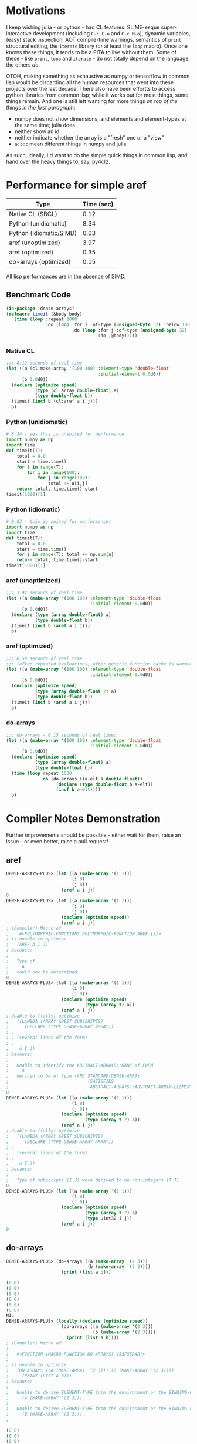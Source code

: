 * Motivations

  I keep wishing julia - or python - had CL features: SLIME-esque super-interactive development (including =C-c C-o= and =C-c M-o=), dynamic variables, (easy) stack inspection, AOT compile-time warnings, semantics of =print=, structural editing, the =iterate= library (or at least the =loop= macro). Once one knows these things, it tends to be a PITA to live without them. Some of these - like =print=, =loop= and =iterate= - do not totally depend on the language, the others /do/.

  OTOH, making something as exhaustive as numpy or tensorflow in common lisp would be discarding all the human resources that went into these projects over the last decade. There also have been effortts to access python libraries from common lisp; while it works out for most things, some things remain. And one is still left wanting for more things /on top of the things in the first paragraph/:

  - numpy does not show dimensions, and elements and element-types at the same time; julia does
  - neither show an id
  - neither indicate whether the array is a "fresh" one or a "view"
  - =a:b:c= mean different things in numpy and julia

  As such, ideally, I'd want to do the simple quick things in common lisp, and hand over the heavy things to, say, py4cl2.

* Performance for simple aref

| Type                    | Time (sec) |
|-------------------------+------------|
| Native CL (SBCL)        |       0.12 |
| Python (unidiomatic)    |       8.34 |
| Python (idiomatic/SIMD) |       0.03 |
| aref (unoptimized)      |       3.97 |
| aref (optimized)        |       0.35 |
| do-arrays (optimized)   |       0.15 |

All lisp performances are in the absence of SIMD.

** Benchmark Code

#+BEGIN_SRC lisp
(in-package :dense-arrays)
(defmacro timeit (&body body)
  `(time (loop :repeat 1000
               :do (loop :for i :of-type (unsigned-byte 32) :below 100
                         :do (loop :for j :of-type (unsigned-byte 32) :below 100
                                   :do ,@body)))))
#+END_SRC

*** Native CL

#+BEGIN_SRC lisp
;;; 0.12 seconds of real time
(let ((a (cl:make-array '(100 100) :element-type 'double-float
                                   :initial-element 0.0d0))
      (b 0.0d0))
  (declare (optimize speed)
           (type (cl:array double-float) a)
           (type double-float b))
  (timeit (incf b (cl:aref a i j)))
  b)
#+END_SRC

*** Python (unidiomatic)

#+BEGIN_SRC python
# 8.34 - yes this is unsuited for performance
import numpy as np
import time
def timeit(T):
    total = 0.0
    start = time.time()
    for t in range(T):
        for i in range(100):
            for j in range(100):
                total += a[i,j]
    return total, time.time()-start
timeit(1000)[1]
#+END_SRC

*** Python (idiomatic)

#+BEGIN_SRC python
# 0.03 - this is suited for performance!
import numpy as np
import time
def timeit(T):
    total = 0.0
    start = time.time()
    for i in range(T): total += np.sum(a)
    return total, time.time()-start
timeit(1000)[1]
#+END_SRC

*** aref (unoptimized)

#+BEGIN_SRC lisp
;;; 3.97 seconds of real time
(let ((a (make-array '(100 100) :element-type 'double-float
                                :initial-element 0.0d0))
      (b 0.0d0))
  (declare (type (array double-float) a)
           (type double-float b))
  (timeit (incf b (aref a i j)))
  b)
#+END_SRC

*** aref (optimized)

#+BEGIN_SRC lisp
;;; 0.59 seconds of real time
;;; (after repeated evaluations, after generic-function cache is warmed up (?))
(let ((a (make-array '(100 100) :element-type 'double-float
                                :initial-element 0.0d0))
      (b 0.0d0))
  (declare (optimize speed)
           (type (array double-float 2) a)
           (type double-float b))
  (timeit (incf b (aref a i j)))
  b)
#+END_SRC

*** do-arrays

#+BEGIN_SRC lisp
;;; do-arrays - 0.15 seconds of real time:
(let ((a (make-array '(100 100) :element-type 'double-float
                                :initial-element 0.0d0))
      (b 0.0d0))
  (declare (optimize speed)
           (type (array double-float) a)
           (type double-float b))
  (time (loop repeat 1000
              do (do-arrays ((a-elt a double-float))
                   (declare (type double-float b a-elt))
                   (incf b a-elt))))
  b)
#+END_SRC


* Compiler Notes Demonstration

  Further improvements should be possible - either wait for them, raise an issue - or even better, raise a pull request!

** aref

#+BEGIN_SRC lisp
DENSE-ARRAYS-PLUS> (let ((a (make-array '(1 1)))
                         (i 0)
                         (j 0))
                     (aref a i j))
0
DENSE-ARRAYS-PLUS> (let ((a (make-array '(1 1)))
                         (i 0)
                         (j 0))
                     (declare (optimize speed))
                     (aref a i j))
; (Compiler) Macro of
;    #<POLYMORPHIC-FUNCTIONS:POLYMORPHIC-FUNCTION AREF (2)> 
; is unable to optimize
;   (AREF A I J)
; because:
;   
;   Type of
;     A
;   could not be determined
0
DENSE-ARRAYS-PLUS> (let ((a (make-array '(1 1)))
                         (i 0)
                         (j 0))
                     (declare (optimize speed)
                              (type (array t) a))
                     (aref a i j))
; Unable to (fully) optimize
;   ((LAMBDA (ARRAY &REST SUBSCRIPTS)
;      (DECLARE (TYPE DENSE-ARRAY ARRAY))
; .
; . (several lines of the form)
; .
;    A I J)
; because:
;   
;   Unable to identify the ABSTRACT-ARRAYS::RANK of FORM
;     A
;   derived to be of type (AND STANDARD-DENSE-ARRAY
;                              (SATISFIES
;                               ABSTRACT-ARRAYS::ABSTRACT-ARRAY-ELEMENT-TYPE-T-P))
0
DENSE-ARRAYS-PLUS> (let ((a (make-array '(1 1)))
                         (i 0)
                         (j 0))
                     (declare (optimize speed)
                              (type (array t 2) a))
                     (aref a i j))
; Unable to (fully) optimize
;   ((LAMBDA (ARRAY &REST SUBSCRIPTS)
;      (DECLARE (TYPE DENSE-ARRAY ARRAY))
; .
; . (several lines of the form)
; .
;    A I J)
; because:
;
;   Type of subscripts (I J) were derived to be non-integers (T T)
0
DENSE-ARRAYS-PLUS> (let ((a (make-array '(1 1)))
                         (i 0)
                         (j 0))
                     (declare (optimize speed)
                              (type (array t 2) a)
                              (type uint32 i j))
                     (aref a i j))
0
#+END_SRC

** do-arrays

#+BEGIN_SRC lisp
DENSE-ARRAYS-PLUS> (do-arrays ((a (make-array '(2 3)))
                               (b (make-array '(2 3))))
                     (print (list a b)))

(0 0)
(0 0)
(0 0)
(0 0)
(0 0)
(0 0)
NIL
DENSE-ARRAYS-PLUS> (locally (declare (optimize speed))
                     (do-arrays ((a (make-array '(2 3)))
                                 (b (make-array '(2 3))))
                       (print (list a b))))
; (Compiler) Macro of
;   
;   #<FUNCTION (MACRO-FUNCTION DO-ARRAYS) {53F55D4B}>
; 
; is unable to optimize
;   (DO-ARRAYS ((A (MAKE-ARRAY '(2 3))) (B (MAKE-ARRAY '(2 3))))
;     (PRINT (LIST A B)))
; because:
;   
;   Unable to derive ELEMENT-TYPE from the environment or the BINDING-FORM 
;     (A (MAKE-ARRAY '(2 3)))
;   
;   Unable to derive ELEMENT-TYPE from the environment or the BINDING-FORM 
;     (B (MAKE-ARRAY '(2 3)))
;   

(0 0)
(0 0)
(0 0)
(0 0)
(0 0)
(0 0)
NIL
DENSE-ARRAYS-PLUS> (locally (declare (optimize speed))
                     (do-arrays ((a (make-array '(2 3)) t)
                                 (b (make-array '(2 3)) t))
                       (print (list a b))))

(0 0)
(0 0)
(0 0)
(0 0)
(0 0)
(0 0)
NIL
#+END_SRC
